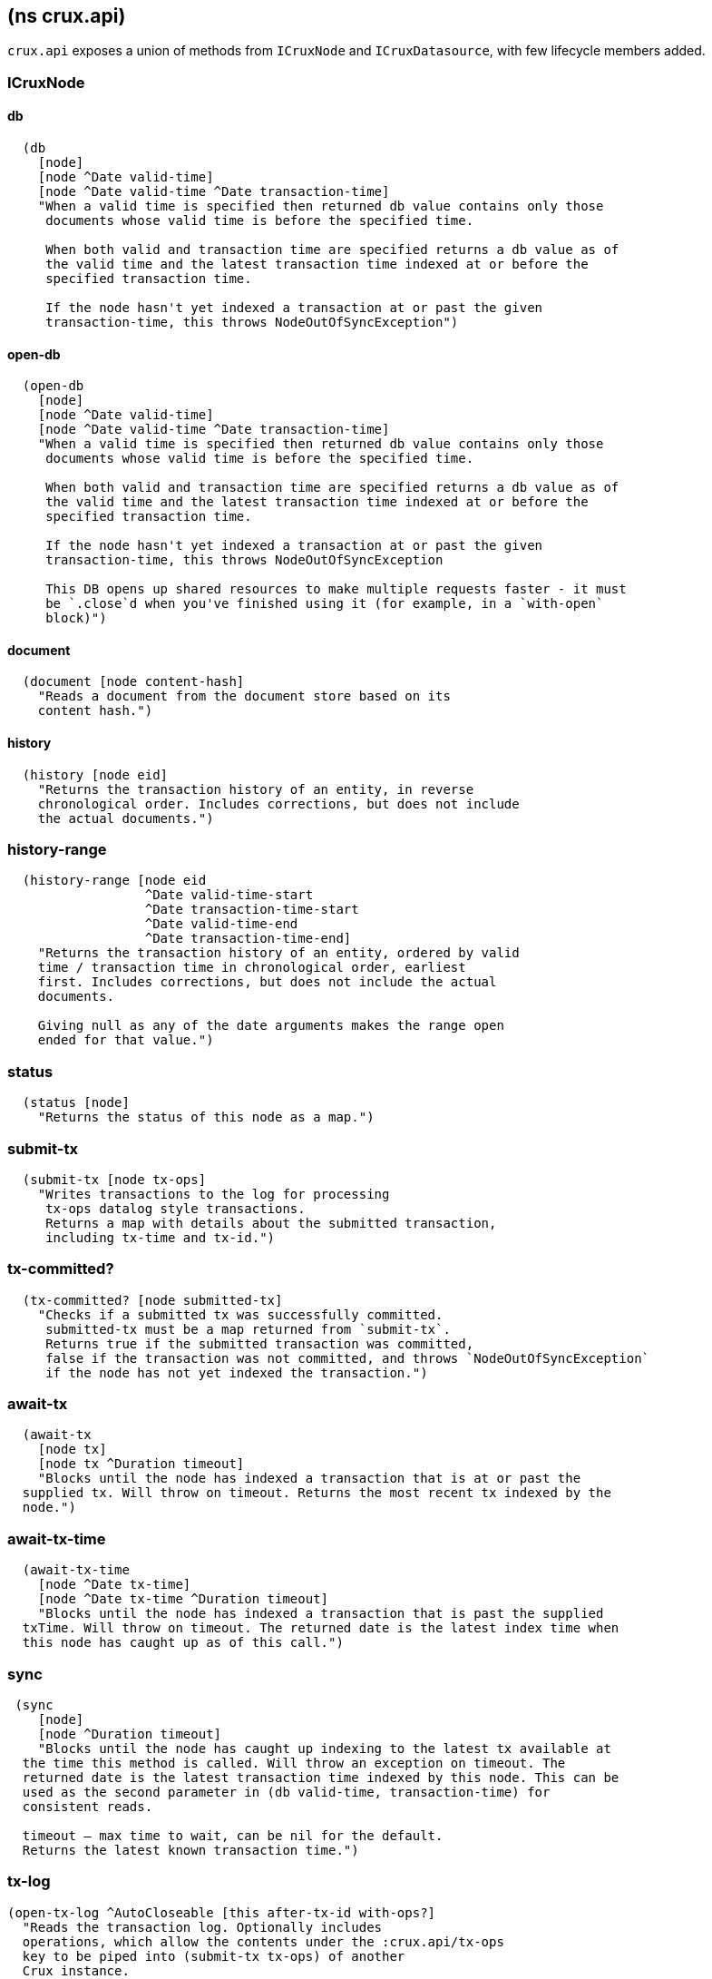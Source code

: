 == (ns crux.api)
:toc: macro

`crux.api` exposes a union of methods from `ICruxNode` and `ICruxDatasource`,
with few lifecycle members added.

toc::[]

[#clojure-api-icruxnode]
=== ICruxNode

==== db

[source,clj]
----
  (db
    [node]
    [node ^Date valid-time]
    [node ^Date valid-time ^Date transaction-time]
    "When a valid time is specified then returned db value contains only those
     documents whose valid time is before the specified time.

     When both valid and transaction time are specified returns a db value as of
     the valid time and the latest transaction time indexed at or before the
     specified transaction time.

     If the node hasn't yet indexed a transaction at or past the given
     transaction-time, this throws NodeOutOfSyncException")
----

==== open-db

[source,clj]
----
  (open-db
    [node]
    [node ^Date valid-time]
    [node ^Date valid-time ^Date transaction-time]
    "When a valid time is specified then returned db value contains only those
     documents whose valid time is before the specified time.

     When both valid and transaction time are specified returns a db value as of
     the valid time and the latest transaction time indexed at or before the
     specified transaction time.

     If the node hasn't yet indexed a transaction at or past the given
     transaction-time, this throws NodeOutOfSyncException

     This DB opens up shared resources to make multiple requests faster - it must
     be `.close`d when you've finished using it (for example, in a `with-open`
     block)")
----

==== document

[source,clj]
----
  (document [node content-hash]
    "Reads a document from the document store based on its
    content hash.")
----

==== history

[source,clj]
----
  (history [node eid]
    "Returns the transaction history of an entity, in reverse
    chronological order. Includes corrections, but does not include
    the actual documents.")
----

=== history-range

[source,clj]
----
  (history-range [node eid
                  ^Date valid-time-start
                  ^Date transaction-time-start
                  ^Date valid-time-end
                  ^Date transaction-time-end]
    "Returns the transaction history of an entity, ordered by valid
    time / transaction time in chronological order, earliest
    first. Includes corrections, but does not include the actual
    documents.

    Giving null as any of the date arguments makes the range open
    ended for that value.")
----

=== status

[source,clj]
----
  (status [node]
    "Returns the status of this node as a map.")
----

=== submit-tx

[source,clj]
----
  (submit-tx [node tx-ops]
    "Writes transactions to the log for processing
     tx-ops datalog style transactions.
     Returns a map with details about the submitted transaction,
     including tx-time and tx-id.")
----

=== tx-committed?

[source,clj]
----
  (tx-committed? [node submitted-tx]
    "Checks if a submitted tx was successfully committed.
     submitted-tx must be a map returned from `submit-tx`.
     Returns true if the submitted transaction was committed,
     false if the transaction was not committed, and throws `NodeOutOfSyncException`
     if the node has not yet indexed the transaction.")
----

=== await-tx

[source,clj]
----
  (await-tx
    [node tx]
    [node tx ^Duration timeout]
    "Blocks until the node has indexed a transaction that is at or past the
  supplied tx. Will throw on timeout. Returns the most recent tx indexed by the
  node.")
----

=== await-tx-time

[source,clj]
----
  (await-tx-time
    [node ^Date tx-time]
    [node ^Date tx-time ^Duration timeout]
    "Blocks until the node has indexed a transaction that is past the supplied
  txTime. Will throw on timeout. The returned date is the latest index time when
  this node has caught up as of this call.")
----

=== sync

[source,clj]
----
 (sync
    [node]
    [node ^Duration timeout]
    "Blocks until the node has caught up indexing to the latest tx available at
  the time this method is called. Will throw an exception on timeout. The
  returned date is the latest transaction time indexed by this node. This can be
  used as the second parameter in (db valid-time, transaction-time) for
  consistent reads.

  timeout – max time to wait, can be nil for the default.
  Returns the latest known transaction time.")

----

=== tx-log

[source,clj]
----
(open-tx-log ^AutoCloseable [this after-tx-id with-ops?]
  "Reads the transaction log. Optionally includes
  operations, which allow the contents under the :crux.api/tx-ops
  key to be piped into (submit-tx tx-ops) of another
  Crux instance.
  after-tx-id      optional transaction id to start after.
  with-ops?        should the operations with documents be included?
  Returns a cursor over the TxLog.")
  (attribute-stats [node]
    "Returns frequencies of indexed attributes")
----

=== attribute-stats

[source,clj]
----
  (attribute-stats [node]
    "Returns frequencies of indexed attributes")
----


[#clojure-api-icruxdatasource]
== ICruxDatasource
Represents the database as of a specific valid and transaction time.

=== entity

[source,clj]
----
  (entity [db eid]
    "queries a document map for an entity.
    eid is an object which can be coerced into an entity id.
    returns the entity document map.")
----

=== entity-tx

[source,clj]
----
  (entity-tx [db eid]
    "returns the transaction details for an entity. Details
    include tx-id and tx-time.
    eid is an object that can be coerced into an entity id.")
----

=== new-snapshot

[source,clj]
----
  (new-snapshot ^java.io.Closeable [db]
     "Returns a new implementation-specific snapshot allowing for multiple
     entity calls to share the same KV store snapshot.
     returns an implementation specific snapshot")
----

=== q

[source,clj]
----
  (q
    [db query]
    "q[uery] a Crux db.
    query param is a datalog query in map, vector or string form.
    Returns a vector of result tuples.")
----

=== open-q

[source,clj]
----
  (open-q
    [db query]
    "lazily q[uery] a Crux db.
      query param is a datalog query in map, vector or string form.

     This function returns a Closeable sequence of result tuples - once you've consumed
     as much of the sequence as you need to, you'll need to `.close` the sequence.
     A common way to do this is using `with-open`:

     (with-open [res (crux/open-q db '{:find [...]
                                       :where [...]})]
       (doseq [row res]
         ...))

     Once the sequence is closed, attempting to iterate it is undefined.
     ")
----

=== history-ascending

[source,clj]
----
  (history-ascending
    [db eid]
    "Retrieves entity history in chronological order from and including the
    valid time of the db while respecting transaction time. Includes the
    documents.")
----

=== open-history-ascending

[source,clj]
----
  (open-history-ascending
    [db eid]
    "Retrieves entity history lazily in chronological order from and including
    the valid time of the db while respecting transaction time. Includes the
    documents.")
----

=== history-descending

[source,clj]
----
  (history-descending
    [db eid]
    "Retrieves entity history in reverse chronological order from and including
    the valid time of the db while respecting transaction time. Includes the
    documents.")
----

=== open-history-descending

[source,clj]
----
  (open-history-descending
    [db eid]
    "Retrieves entity history lazily in reverse chronological order from and
    including the valid time of the db while respecting transaction time.
    Includes the documents.")
----

=== valid-time

[source,clj]
----
  (valid-time [db]
    "returns the valid time of the db.
    If valid time wasn't specified at the moment of the db value retrieval
    then valid time will be time of the latest transaction.")
----

=== transaction-time

[source,clj]
----
  (transaction-time [db]
    "returns the time of the latest transaction applied to this db value.
    If a tx time was specified when db value was acquired then returns
    the specified time."))
----


== Lifecycle members

=== start-node

[source,clj]
----
(defn start-node ^ICruxAPI [options])
----

NOTE: requires any dependendies on the classpath that the Crux modules may need.

Options:

[source,clj]
----
{:crux.node/topology ['crux.standalone/topology]}
----

Options are specified as keywords using their long format name, like
`:crux.kafka/bootstrap-servers` etc. See the individual modules used in the specified
topology for option descriptions.

returns a node which implements ICruxAPI and
java.io.Closeable. Latter allows the node to be stopped by
calling `(.close node)`.

throws IndexVersionOutOfSyncException if the index needs rebuilding.
throws NonMonotonicTimeException if the clock has moved backwards since
last run. Only applicable when using the event log.

=== new-api-client

[source,clj]
----
(defn new-api-client ^ICruxAPI [url])
----

Creates a new remote API client ICruxAPI. The remote client
requires valid and transaction time to be specified for all
calls to `db`.

NOTE: requires either clj-http or http-kit on the classpath,
see crux.remote-api-client/*internal-http-request-fn*
for more information.

Param `url` the URL to a Crux HTTP end-point.

Returns a remote API client.

=== new-ingest-client

[source,clj]
----
(defn new-ingest-client ^ICruxAsyncIngestAPI [options])
----

Starts an ingest client for transacting into Kafka without running a
full local node with index.

For valid options, see crux.kafka/default-options. Options are
specified as keywords using their long format name, like
:crux.kafka/bootstrap-servers etc.

Options:

[source,clj]
----
{:crux.kafka/bootstrap-servers "kafka-cluster-kafka-brokers.crux.svc.cluster.local:9092"
:crux.kafka/group-id           "group-id"
:crux.kafka/tx-topic           "crux-transaction-log"
:crux.kafka/doc-topic          "crux-docs"
:crux.kafka/create-topics      true
:crux.kafka/doc-partitions     1
:crux.kafka/replication-factor 1}
----

Returns a crux.api.ICruxIngestAPI component that implements
java.io.Closeable, which allows the client to be stopped by calling
close.
